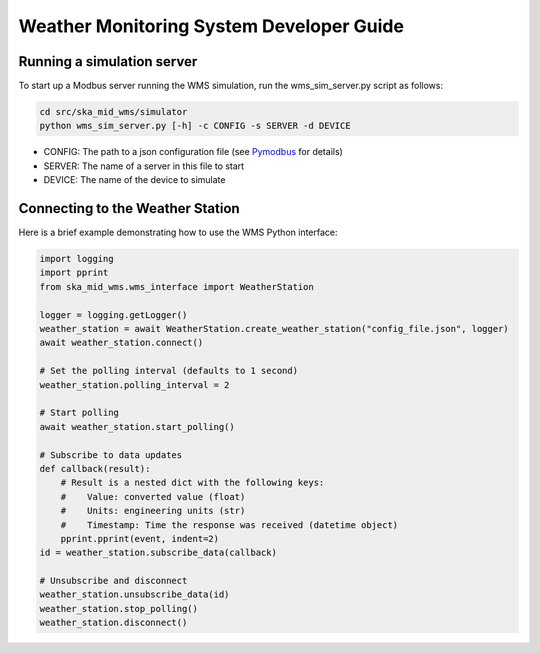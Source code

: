 =========================================
Weather Monitoring System Developer Guide
=========================================

---------------------------
Running a simulation server
---------------------------

To start up a Modbus server running the WMS simulation, run the
wms_sim_server.py script as follows:

.. code-block:: bash

    cd src/ska_mid_wms/simulator  
    python wms_sim_server.py [-h] -c CONFIG -s SERVER -d DEVICE

* CONFIG: The path to a json configuration file (see `Pymodbus <https://pymodbus.readthedocs.io/en/latest/source/library/simulator/config.html>`_ for details)
* SERVER: The name of a server in this file to start
* DEVICE: The name of the device to simulate

---------------------------------
Connecting to the Weather Station
---------------------------------

Here is a brief example demonstrating how to use the WMS Python interface:

.. code-block:: py

    import logging
    import pprint
    from ska_mid_wms.wms_interface import WeatherStation

    logger = logging.getLogger()
    weather_station = await WeatherStation.create_weather_station("config_file.json", logger)
    await weather_station.connect()

    # Set the polling interval (defaults to 1 second)
    weather_station.polling_interval = 2

    # Start polling
    await weather_station.start_polling()

    # Subscribe to data updates
    def callback(result):
        # Result is a nested dict with the following keys:
        #    Value: converted value (float)
        #    Units: engineering units (str)
        #    Timestamp: Time the response was received (datetime object)
        pprint.pprint(event, indent=2)
    id = weather_station.subscribe_data(callback)

    # Unsubscribe and disconnect
    weather_station.unsubscribe_data(id)
    weather_station.stop_polling()
    weather_station.disconnect()
